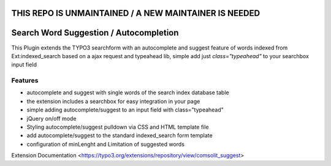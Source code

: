 
**THIS REPO IS UNMAINTAINED / A NEW MAINTAINER IS NEEDED**
=================


Search Word Suggestion / Autocompletion
=================

This Plugin extends the TYPO3 searchform with an autocomplete and suggest feature of words 
indexed from Ext:indexed_search based on a ajax request and typeahead lib, simple add
just *class="typeahead"* to your searchbox input field

Features
--------
* autocomplete and suggest with single words of the search index database table
* the extension includes a searchbox for easy integration in your page
* simple adding autocomplete/suggest to an input field with class="typeahead"
* jQuery on/off mode
* Styling autocomplete/suggest pulldown via CSS and HTML template file 
* add autocomplete/suggest to the standard indexed_search form template
* configuration of minLenght and Limitation of suggested words

Extension Documentation
<https://typo3.org/extensions/repository/view/comsolit_suggest>
